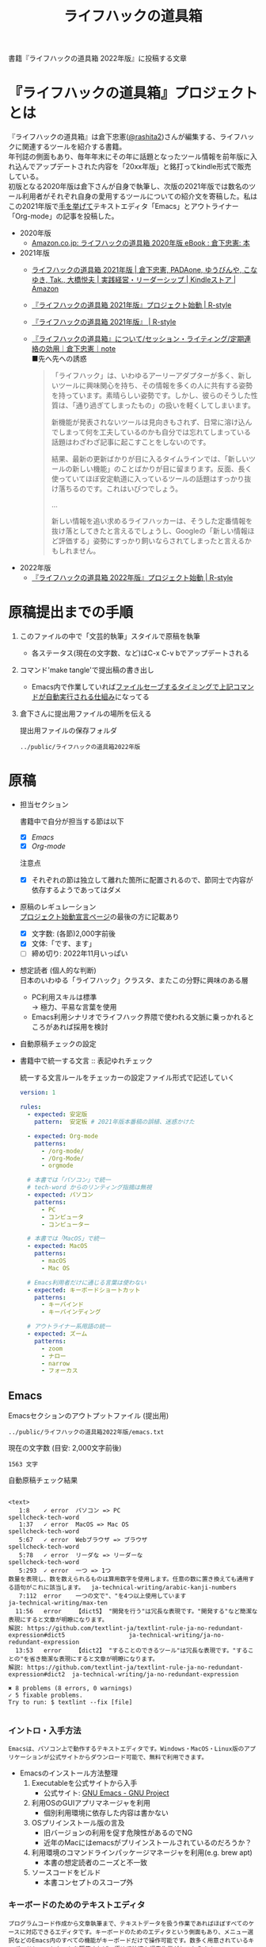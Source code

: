 #+TITLE: ライフハックの道具箱
#+PROPERTY: header-args       :mkdirp yes
#+OPTIONS: \n:t

書籍『ライフハックの道具箱 2022年版』に投稿する文章

* 『ライフハックの道具箱』プロジェクトとは

『ライフハックの道具箱』は倉下忠憲([[https://twitter.com/rashita2][@rashita2]])さんが編集する、ライフハックに関連するツールを紹介する書籍。
年刊誌の側面もあり、毎年年末にその年に話題となったツール情報を前年版に入れ込んでアップデートされた内容を「20xx年版」と銘打ってkindle形式で販売している。
初版となる2020年版は倉下さんが自身で執筆し、次版の2021年版では数名のツール利用者がそれぞれ自身の愛用するツールについての紹介文を寄稿した。私はこの2021年版で[[https://twitter.com/rashita2/status/1455052352340127744][手を挙げて]]テキストエディタ「Emacs」とアウトライナー「Org-mode」の記事を投稿した。

- 2020年版
  - [[https://www.amazon.co.jp/%E3%83%A9%E3%82%A4%E3%83%95%E3%83%8F%E3%83%83%E3%82%AF%E3%81%AE%E9%81%93%E5%85%B7%E7%AE%B1-2020%E5%B9%B4%E7%89%88-%E5%80%89%E4%B8%8B%E5%BF%A0%E6%86%B2-ebook/dp/B08RRQ4ZXS][Amazon.co.jp: ライフハックの道具箱 2020年版 eBook : 倉下忠憲: 本]]
- 2021年版
  + [[https://www.amazon.co.jp/%E3%83%A9%E3%82%A4%E3%83%95%E3%83%8F%E3%83%83%E3%82%AF%E3%81%AE%E9%81%93%E5%85%B7%E7%AE%B1-2021%E5%B9%B4%E7%89%88-%E5%80%89%E4%B8%8B%E5%BF%A0%E6%86%B2-ebook/dp/B09P1LHDPY][ライフハックの道具箱 2021年版 | 倉下忠憲, PADAone, ゆうびんや, こなゆき, Tak., 大橋悦夫 | 実践経営・リーダーシップ | Kindleストア | Amazon]]
  + [[https://rashita.net/blog/?p=30836][『ライフハックの道具箱 2021年版』プロジェクト始動 | R-style]]
  + [[https://rashita.net/blog/?tag=%E3%80%8E%E3%83%A9%E3%82%A4%E3%83%95%E3%83%8F%E3%83%83%E3%82%AF%E3%81%AE%E9%81%93%E5%85%B7%E7%AE%B1-2021%E5%B9%B4%E7%89%88%E3%80%8F][『ライフハックの道具箱 2021年版』 | R-style]]
  + [[https://note.com/rashita/n/n227a80a2446d][『ライフハックの道具箱』について/セッション・ライティング/定期連絡の効用｜倉下忠憲｜note]]
    ■先へ先への誘惑
    #+begin_quote
      「ライフハック」は、いわゆるアーリーアダプターが多く、新しいツールに興味関心を持ち、その情報を多くの人に共有する姿勢を持っています。素晴らしい姿勢です。しかし、彼らのそうした性質は、「通り過ぎてしまったもの」の扱いを軽くしてしまいます。

      新機能が発表されないツールは見向きもされず、日常に溶け込んでしまって何を工夫しているのかも自分では忘れてしまっている話題はわざわざ記事に起こすことをしないのです。

      結果、最新の更新ばかりが目に入るタイムラインでは、「新しいツールの新しい機能」のことばかりが目に留まります。反面、長く使っていてほぼ安定軌道に入っているツールの話題はすっかり抜け落ちるのです。これはいびつでしょう。

      ...

      新しい情報を追い求めるライフハッカーは、そうした定番情報を抜け落としてきたと言えるでしょうし、Googleの「新しい情報ほど評価する」姿勢にすっかり飼いならされてしまったと言えるかもしれません。
    #+end_quote
- 2022年版
  + [[https://rashita.net/blog/?p=31179][『ライフハックの道具箱 2022年版』プロジェクト始動 | R-style]]

* 原稿提出までの手順
:PROPERTIES:
:CREATED:  [2022-11-18 Fri 09:46]
:END:

1. このファイルの中で「文芸的執筆」スタイルで原稿を執筆
   - 各ステータス(現在の文字数、など)はC-x C-v bでアップデートされる
2. コマンド'make tangle'で提出稿の書き出し
   - Emacs内で作業していれば[[file:~/ghq/github.com/p-snow/publications/tangle.el][ファイルセーブするタイミングで上記コマンドが自動実行される仕組み]]になってる
3. 倉下さんに提出用ファイルの場所を伝える

   提出用ファイルの保存フォルダ
   #+name: lhack-toolbox-dir
   #+begin_src emacs-lisp :tangle no :noweb yes :exports results
     (file-relative-name
      (expand-file-name "../public/ライフハックの道具箱2022年版" ".")
      default-directory)
   #+end_src

   #+RESULTS: lhack-toolbox-dir
   : ../public/ライフハックの道具箱2022年版

* 原稿
:PROPERTIES:
:CREATED:  [2022-11-12 Sat 12:22]
:header-args+: :tangle-mode (identity #o644)
:ID:       1dea9175-0709-4de5-af01-5eb2dfc5a70c
:END:

- 担当セクション

  書籍中で自分が担当する節は以下
  - [X] [[* Emacs][Emacs]]
  - [X] [[* Org-mode][Org-mode]]
  注意点
  - [X] それぞれの節は独立して離れた箇所に配置されるので、節同士で内容が依存するようであってはダメ

- 原稿のレギュレーション
  [[https://rashita.net/blog/?p=31179][プロジェクト始動宣言ページ]]の最後の方に記載あり
  + [X] 文字数: (各節)2,000字前後
  + [X] 文体:「です、ます」
  + [ ] 締め切り: 2022年11月いっぱい

- 想定読者 (個人的な判断)
  日本のいわゆる「ライフハック」クラスタ、またこの分野に興味のある層
  + PC利用スキルは標準
    → 極力、平易な言葉を使用
  + Emacs利用シナリオでライフハック界隈で使われる文脈に乗っかれるところがあれば採用を検討

- 自動原稿チェックの設定
  #+begin_src json :tangle ../config/lhack-tbox.textlintrc :eval no :exports none
    {
      "rules": {
        "preset-ja-technical-writing": {
          "no-exclamation-question-mark": false,
          "sentence-length": {
            "max": 200
          }
        },
        "spellcheck-tech-word": true,
        "textlint-rule-write-good": true,
        "preset-ja-spacing": true,
        "prh": {
          "rulePaths": [
            "./lhack-tbox.yml"
          ]
        }
      }
    }
  #+end_src

- 書籍中で統一する文言 :: 表記ゆれチェック

  統一する文言ルールをチェッカーの設定ファイル形式で記述していく
  #+begin_src yaml :tangle ../config/lhack-tbox.yml :eval no
    version: 1

    rules:
      - expected: 安定版
        pattern:  安定板 # 2021年版本番稿の誤植、迷惑かけた

      - expected: Org-mode
        patterns:
          - /org-mode/
          - /Org-Mode/
          - orgmode

      # 本書では「パソコン」で統一
      # tech-word からのリンティング指摘は無視
      - expected: パソコン
        patterns:
          - PC
          - コンピュータ
          - コンピューター

      # 本書では「MacOS」で統一
      - expected: MacOS
        patterns:
          - macOS
          - Mac OS

      # Emacs利用者だけに通じる言葉は使わない
      - expected: キーボードショートカット
        patterns:
          - キーバインド
          - キーバインディング

      # アウトライナー系用語の統一
      - expected: ズーム
        patterns:
          - zoom
          - ナロー
          - narrow
          - フォーカス
  #+end_src

** Emacs
:PROPERTIES:
:CREATED:  [2022-11-09 Wed 16:45]
:header-args+: :tangle "../public/ライフハックの道具箱2022年版/emacs.txt"
:ID:       8754255c-d0e2-4b90-98d5-a3ea009c3db2
:END:

Emacsセクションのアウトプットファイル (提出用)
#+name: output-emacs
#+begin_src emacs-lisp :tangle no :noweb yes :exports results
  (file-relative-name
   (file-name-concat "<<lhack-toolbox-dir()>>" "emacs.txt")
   default-directory)
#+end_src

#+RESULTS: output-emacs
: ../public/ライフハックの道具箱2022年版/emacs.txt

現在の文字数 (目安: 2,000文字前後)
#+begin_src shell :tangle no :noweb yes :exports results
  echo -n $(cat <<output-emacs()>> | wc -m) '文字'
#+end_src

#+RESULTS:
: 1563 文字

自動原稿チェック結果
#+begin_src shell :tangle no :noweb yes :results output :exports results
  cat "<<output-emacs()>>" | textlint --stdin --config ../config/lhack-tbox.textlintrc | cat -
#+end_src

#+RESULTS:
#+begin_example

<text>
   1:8    ✓ error  パソコン => PC                                                                                                  spellcheck-tech-word
   1:37   ✓ error  MacOS => Mac OS                                                                                                 spellcheck-tech-word
   5:67   ✓ error  Webブラウザ => ブラウザ                                                                                         spellcheck-tech-word
   5:78   ✓ error  リーダな => リーダーな                                                                                          spellcheck-tech-word
   5:293  ✓ error  一つ => 1つ
数量を表現し、数を数えられるものは算用数字を使用します。任意の数に置き換えても通用する語句がこれに該当します。  ja-technical-writing/arabic-kanji-numbers
   7:112  error    一つの文で"、"を4つ以上使用しています                                                                           ja-technical-writing/max-ten
  11:56   error    【dict5】 "開発を行う"は冗長な表現です。"開発する"など簡潔な表現にすると文章が明瞭になります。
解説: https://github.com/textlint-ja/textlint-rule-ja-no-redundant-expression#dict5                  ja-technical-writing/ja-no-redundant-expression
  13:53   error    【dict2】 "することのできるツール"は冗長な表現です。"することの"を省き簡潔な表現にすると文章が明瞭になります。
解説: https://github.com/textlint-ja/textlint-rule-ja-no-redundant-expression#dict2  ja-technical-writing/ja-no-redundant-expression

✖ 8 problems (8 errors, 0 warnings)
✓ 5 fixable problems.
Try to run: $ textlint --fix [file]

#+end_example

*** イントロ・入手方法
:PROPERTIES:
:CREATED:  [2022-11-12 Sat 14:36]
:END:

#+begin_src text :eval no
  Emacsは、パソコン上で動作するテキストエディタです。Windows・MacOS・Linux版のアプリケーションが公式サイトからダウンロード可能で、無料で利用できます。
#+end_src

- Emacsのインストール方法整理
  1. Executableを公式サイトから入手
     - 公式サイト: [[https://www.gnu.org/software/emacs/][GNU Emacs - GNU Project]]
  2. 利用OSのGUIアプリマネージャを利用
     - 個別利用環境に依存した内容は書かない
  3. OSプリインストール版の言及
     - 旧バージョンの利用を促す危険性があるのでNG
     - 近年のMacにはemacsがプリインストールされているのだろうか？
  4. 利用環境のコマンドラインパッケージマネージャを利用(e.g. brew apt)
     - 本書の想定読者のニーズと不一致
  5. ソースコードをビルド
     - 本書コンセプトのスコープ外

*** キーボードのためのテキストエディタ
:PROPERTIES:
:CREATED:  [2022-11-17 Thu 18:02]
:END:

#+begin_src text :eval no
  プログラムコード作成から文章執筆まで、テキストデータを扱う作業であればほぼすべてのケースに対応できるエディタです。キーボードのためのエディタという側面もあり、メニュー選択などのEmacs内のすべての機能がキーボードだけで操作可能です。数多く用意されているキーボードショートカットを駆使すれば、極めて快適な編集作業がおこなえます。
#+end_src

本書の特徴からEmacsに対して一般的に持ち出される以下のような文脈・視点は排除する
- プログラミング言語編集のための「コードエディタ」としてVS CodeやVimなどとの対比 ([[https://ja.wikipedia.org/wiki/%E3%82%A8%E3%83%87%E3%82%A3%E3%82%BF%E6%88%A6%E4%BA%89#bodyContent][Editor War]])
- 熟達者から初心者に向けてよく行われる「Emacsはこう使うべし」論 (キーボード操作などでよく見られる)

*** OSとしてのEmacs
:PROPERTIES:
:CREATED:  [2022-11-17 Thu 18:02]
:END:

#+begin_src text :eval no
  一般的なテキストエディタと比べてEmacsが際立っている点は、テキスト編集以外の機能も充実していることでしょう。その一例を挙げると、Webブラウザ・RSSリーダなどの情報をインプットするための機能、メール・チャット・Twitterなどのコミュニケーションのための機能、ファイラー・バージョン管理などアウトプットを管理するための機能、などがあります。通常のテキストエディタが文章やコードを生み出す「アウトプットの場」であるのに対して、Emacsはこのように広い範囲の機能を提供することで「総合的な生産活動の場」として成立します。インプットからアウトプットまでのプロセスをEmacsという一つのツールで完結できるので、データの移動やコピー、検索などがすべて同じ作法でスムーズにおこなえるのが魅力です。
#+end_src

- [ ] [[https://github.com/hayamiz/twittering-mode][twittering-mode]]は利用者の少なさや、コードメンテがあまりされてない状況で書くのは適切か？

*** 高いカスタマイズ性
:PROPERTIES:
:CREATED:  [2022-11-17 Thu 18:06]
:END:

#+begin_src text :eval no
  さらにEmacsには、ユーザの好みに合わせて自由にカスタマイズできるという特性があります。カスタマイズできる項目は、各部の色やフォントなどUIの基本的な要素から、キーボードショートカット、各機能の動作を決定する調整値などで、実に幅広くまたその数は膨大です。そのうえEmacs Lispというプログミング言語を使えば、Emacsが提供するさまざまな機能を自在に組み合わせて使うことができ、自分の生産活動に特化した至福の環境をつくることができます。
#+end_src

*** 学習コスト
:PROPERTIES:
:CREATED:  [2022-11-17 Thu 18:07]
:END:

#+begin_src text :eval no
  Emacsを快適に使えるようになるためには、その特異なキー操作に慣れたり、設定言語であるEmacs Lispをある程度は理解して書けるようになることが望ましいでしょう。使い方を学んでいく上では、Emacs内蔵の充実したマニュアルが役に立ちます。また世界中の多数のユーザから、掲示板・動画・SNS・メーリングリストなどのメディアを通してノウハウを手に入れることもできます。さらに近年では、あらかじめ特定の目的のための設定が施されたSpacemacsなどのスターターキットが登場し、初期ユーザの学習コストを抑えてEmacsを利用開始できる方法として注目を集めています。
#+end_src

一般的にEmacsの学習を指して'a steep learnin curve'だと言われる。

*** オープンソース
:PROPERTIES:
:CREATED:  [2022-11-12 Sat 14:37]
:END:

#+begin_src text :eval no
  Emacsは長い間オープンソースソフトウェア(OSS)として開発されてきました。オープンソースとは、主に有志が開発を行い、ソースコードはネット上で公開され、誰でも自由に利用できるソフトウェアを生み出す体制のことです。この意味で企業が主体となって開発する製品ソフトウェアとは異なる性質をもちます。製品ソフトウェアは、企業の経営判断によって開発が終了するといった事態が起こりえますが、OSSではそのようなことはありません。もちろんOSSであっても、開発者や利用者が離れていくことによりプロジェクトが衰退や消滅するケースはあります。しかしEmacsには、長年にわたって育まれた層の厚いコミュニティがあり、現在でも活発に活動していることから、数年のうちに消滅するといった心配は無用でしょう。
#+end_src

このパラグラフでは話をオープンソースまでに止めること
OSSの話の延長にはFLOSSの話があり、GNU Emacsの始祖であるストールマンがFree Softwareムーブメントの先導的役割を果たしたことから、この話題を取り上げたくはなるがこの書籍のスコープではない。

*** アウトロ・総括
:PROPERTIES:
:CREATED:  [2022-11-12 Sat 14:38]
:END:

#+begin_src text :eval no
  このようにEmacsは使い方を学習する必要でありながらも、使えるようになれば自分のこだわりを徹底的に反映することのできるツールです。自分のための生産活動の場をじっくりつくりあげることに興味のある方にはおすすめします。
#+end_src

この記事を読んで「じゃEmacsを使ってみるか」なユーザに次の導入ステップを示せているか？

** Org-mode
:PROPERTIES:
:ID:       f2ac8a38-bc45-4566-8b50-262cc0c5ac07
:header-args+: :tangle "../public/ライフハックの道具箱2022年版/org-mode.txt"
:END:

Org-modeセクションのアウトプットファイル (提出用)
#+name: output-org
#+begin_src emacs-lisp :tangle no :noweb yes :exports results
  (file-relative-name
   (file-name-concat "<<lhack-toolbox-dir()>>" "org-mode.txt")
   default-directory)
#+end_src

#+RESULTS: output-org
: ../public/ライフハックの道具箱2022年版/org-mode.txt

現在の文字数 (目安: 2,000文字前後)
#+begin_src shell :tangle no :noweb yes :exports results
  echo -n $(cat <<output-org()>> | wc -m) '文字'
#+end_src

#+RESULTS:
: 632 文字

自動原稿チェック結果
#+begin_src shell :tangle no :noweb yes :results output :exports results
  cat "<<output-org()>>" | textlint --stdin --config ../config/lhack-tbox.textlintrc | cat -
#+end_src

#+RESULTS:
#+begin_example

<text>
  5:3    ✓ error  一つ => 1つ
数量を表現し、数を数えられるものは算用数字を使用します。任意の数に置き換えても通用する語句がこれに該当します。  ja-technical-writing/arabic-kanji-numbers
  5:221  ✓ error  安定板 => 安定版                                                                                                prh

✖ 2 problems (2 errors, 0 warnings)
✓ 2 fixable problems.
Try to run: $ textlint --fix [file]

#+end_example

*** イントロ・Org-modeの真の利点
:PROPERTIES:
:CREATED:  [2022-11-09 Wed 16:45]
:header-args+: :tangle "../public/ライフハックの道具箱2022年版/org-mode.txt"
:END:

#+begin_src text :eval no
  Org-modeは、テキストエディタEmacsの中で利用できる多機能アウトライナーです。

  アウトライナーとしてのOrg-modeの特筆すべき点は、Emacsの得意とするキーボード操作でアウトライン項目の折り畳み・移動・ズーム・検索などが自在に素早く行えることでしょう。主要なキーボードショートカットを覚えれば、アウトライン操作と文章作成がキーボードという軸でシームレスにつながり、両手をキーボードのホームポジションから移動させることなく、編集対象に最大限の注意を向けながら作業できます。
#+end_src

「Org-modeは高機能・多機能である」はOrgを知る多くの人の認識(だと思う)だが、１つひとつの機能をリストアップしていけばわかるように、「これはOrgにしかない!」という機能は実はない。
それよりも以下のように「組合せによる相乗効果」が真の意味での利点だと思う
- Emacsの機能を行かした統一的な操作で情報を操作できる

*** 機能の紹介
:PROPERTIES:
:CREATED:  [2022-11-16 Wed 18:35]
:END:

#+begin_src text :eval no
  もう一つ、Org-modeの特長として挙げられるのが、Emacsの拡張性の高さを活かして生み出された多くの機能を無料で利用できる点です。そのすべてを挙げると際限がないほどですが、一例としては、プロジェクト管理・タスクの実行時間の計測・表計算・メモの簡単な取り込み・いろいろな情報源へのリンク・HTMLなどへのエクスポートと言ったものがあります。さらに2021年には、Roam Researchにヒントを得たOrg-roamというパッケージの安定板がリリースされ、本書で言うネットワークファーミングツールとしての機能も備えるようになりました。これらのOrg-modeが提供する豊富な機能とEmacsが持つカスタマイズ性の高さを組み合わせて、日常生活や仕事における知識・タスク・資料などのさまざまな情報を管理・活用する環境をつくることがOrg-modeを使う醍醐味でしょう。
#+end_src

** 文芸的執筆
:PROPERTIES:
:CREATED:  [2022-11-18 Fri 16:01]
:END:
*** literate programming
:PROPERTIES:
:CREATED:  [2022-11-12 Sat 15:26]
:END:

#+begin_src text :eval no
  一方で、Org-modeはプログラムコードの作成にも貢献します。一般的にプログラムコードを書く場合、コードの中にコメントとして変数や関数または処理の説明を書いて読み手にプログラムの意図を伝えます。ところが、コメントとして書ける分量は限定的であり、表現力も乏しいことから、プログラムの説明をする手段として充分とは言いがたい面があります。

  この問題を解決する手段をOrg-modeは備えています。Org-modeではコードブロックという、コードを収めるための記述様式があり、これは文書中のどこにでも、何個でも配置することができます。このコードブロックの仕組みを使うと、コードの中にコメントとして説明を書くという従来の構造とは逆の、つまり、説明(ドキュメント)の中にコードを書くという構造をつくることができます。ここでのポイントは、ドキュメント内に分散的に配置されたコードの断片は、Org-modeの機能を使うことにより、結合されてドキュメントとは別の一つの実行可能ファイルとして出力できる点です。

  この仕組みを使うメリットはいくつかあります。まず、ドキュメントはOrg-modeの形式で書けるので、アウトラインの階層構造などを使って表現力豊かにに記述できます。そして、ドキュメント内の各説明とそれを実現するコードを対応するかたちで配置できるので、プログラムの読み手の理解を深めます。「文芸的プログラミング」と呼ばれるこの手法は、プログラム作成のパラダイムを変えうる試みであり、適用範囲も広いため、一部で注目を集めています。Org-modeは文芸的プログラミングを強力にサポートするプラットフォームです。
#+end_src
